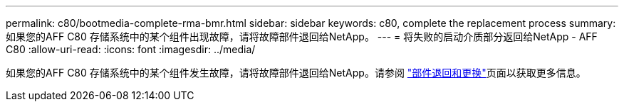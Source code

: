 ---
permalink: c80/bootmedia-complete-rma-bmr.html 
sidebar: sidebar 
keywords: c80, complete the replacement process 
summary: 如果您的AFF C80 存储系统中的某个组件出现故障，请将故障部件退回给NetApp。 
---
= 将失败的启动介质部分返回给NetApp - AFF C80
:allow-uri-read: 
:icons: font
:imagesdir: ../media/


[role="lead"]
如果您的AFF C80 存储系统中的某个组件发生故障，请将故障部件退回给NetApp。请参阅 https://mysupport.netapp.com/site/info/rma["部件退回和更换"]页面以获取更多信息。
